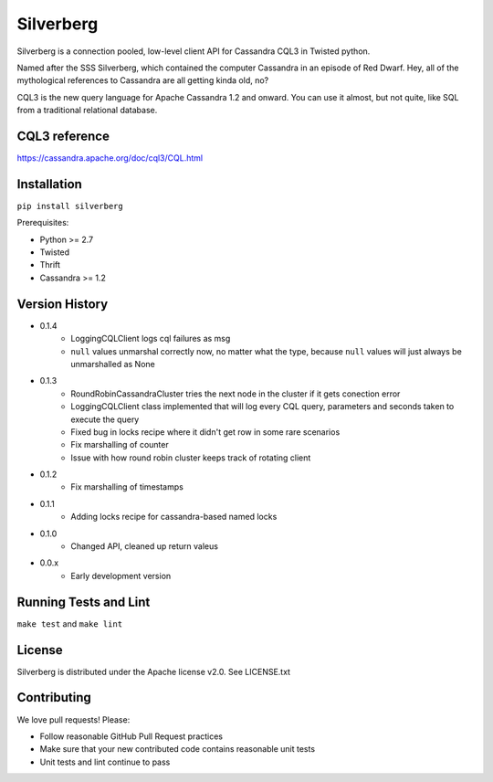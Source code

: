 ==========
Silverberg
==========

|build|_ |coverage|_

Silverberg is a connection pooled, low-level client API for Cassandra CQL3 in Twisted python.

Named after the SSS Silverberg, which contained the computer Cassandra in an episode of Red Dwarf.  Hey, all of the mythological references to Cassandra are all getting kinda old, no?

CQL3 is the new query language for Apache Cassandra 1.2 and onward.  You can use it almost, but not quite, like SQL from a traditional relational database.

CQL3 reference
==============

https://cassandra.apache.org/doc/cql3/CQL.html

Installation
============

``pip install silverberg``

Prerequisites:

* Python >= 2.7
* Twisted
* Thrift
* Cassandra >= 1.2

Version History
===============

- 0.1.4
    -  LoggingCQLClient logs cql failures as msg
    -  ``null`` values unmarshal correctly now, no matter what the
       type, because ``null`` values will just always be unmarshalled as None
- 0.1.3
    -  RoundRobinCassandraCluster tries the next node in the cluster if it gets conection error
    -  LoggingCQLClient class implemented that will log every CQL query, parameters and seconds taken to
       execute the query
    -  Fixed bug in locks recipe where it didn't get row in some rare scenarios
    -  Fix marshalling of counter
    -  Issue with how round robin cluster keeps track of rotating client
- 0.1.2
    - Fix marshalling of timestamps
- 0.1.1
    - Adding locks recipe for cassandra-based named locks
- 0.1.0
    - Changed API, cleaned up return valeus
- 0.0.x
    - Early development version

Running Tests and Lint
======================

``make test`` and ``make lint``

License
=======

Silverberg is distributed under the Apache license v2.0.  See LICENSE.txt

Contributing
============

We love pull requests!  Please:

* Follow reasonable GitHub Pull Request practices
* Make sure that your new contributed code contains reasonable unit tests
* Unit tests and lint continue to pass


.. |build| image:: https://secure.travis-ci.org/rackerlabs/silverberg.png?branch=master
.. _build: http://travis-ci.org/rackerlabs/silverberg

.. |coverage| image:: https://coveralls.io/repos/rackerlabs/silverberg/badge.png?branch=master
.. _coverage: https://coveralls.io/r/rackerlabs/silverberg?branch=master
